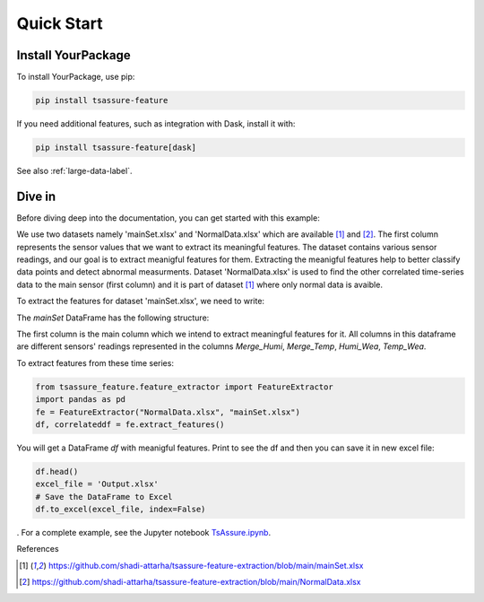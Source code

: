.. _quick-start-label:

Quick Start
===========

Install YourPackage
-------------------

To install YourPackage, use pip:

.. code:: shell

   pip install tsassure-feature

If you need additional features, such as integration with Dask, install it with:

.. code:: shell

   pip install tsassure-feature[dask]

See also :ref:`large-data-label`.

Dive in
-------

Before diving deep into the documentation, you can get started with this example:

We use two datasets namely 'mainSet.xlsx' and 'NormalData.xlsx' which are available [1]_ and [2]_. The first column represents the sensor values that we want to extract its meaningful features. 
The dataset contains various sensor readings, and our goal is to extract meanigful features for them. Extracting the meanigful features help to better classify data points and detect abnormal measurments.
Dataset 'NormalData.xlsx' is used to find the other correlated time-series data to the main sensor (first column) and it is part of dataset [1]_ where only normal data is avaible. 

To extract the features for dataset 'mainSet.xlsx', we need to write:

    

The `mainSet` DataFrame has the following structure:

.. code:: python

+-------------+-----------+----------+----------+
| Merge_Humi  | Merge_Temp| Humi_Wea | Temp_Wea | 
+=====+=====+=====+=====+=====+=====+=====+=====+
|    54,25    |   24,275  |   29     |  30,0024 |
+-------------+------------+--------+-----------+
|     58      |  23,9499  |   29	 |  30,0024 |
+-------------+------------+--------+-----------+
| ...  ...    | ...  ...  | ...  ..  | ...  ... |
+-------------+------------+--------+-----------+

The first column is the main column which we intend to extract meaningful features for it.
All columns in this dataframe are different sensors' readings represented in the columns `Merge_Humi`, `Merge_Temp`, `Humi_Wea`, `Temp_Wea`.



To extract features from these time series:

.. code:: python

    from tsassure_feature.feature_extractor import FeatureExtractor
    import pandas as pd
    fe = FeatureExtractor("NormalData.xlsx", "mainSet.xlsx")
    df, correlateddf = fe.extract_features()

You will get a DataFrame `df` with meanigful features. Print to see the df and then you can save it in new excel file:

.. code:: python

    df.head()
    excel_file = 'Output.xlsx'
    # Save the DataFrame to Excel
    df.to_excel(excel_file, index=False)
    


. For a complete example, see the Jupyter notebook
`TsAssure.ipynb <https://colab.research.google.com/drive/1tHabIjiNofVFtG9WGYUxxYbJQ6fKT3gX?usp=drive_link>`_.

References

.. [1] https://github.com/shadi-attarha/tsassure-feature-extraction/blob/main/mainSet.xlsx
.. [2] https://github.com/shadi-attarha/tsassure-feature-extraction/blob/main/NormalData.xlsx

